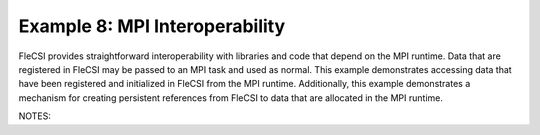 Example 8: MPI Interoperability
===============================

FleCSI provides straightforward interoperability with libraries and code
that depend on the MPI runtime. Data that are registered in FleCSI may
be passed to an MPI task and used as normal. This example demonstrates
accessing data that have been registered and initialized in FleCSI from
the MPI runtime. Additionally, this example demonstrates a mechanism for
creating persistent references from FleCSI to data that are allocated in
the MPI runtime.

NOTES:

.. vim: set tabstop=2 shiftwidth=2 expandtab fo=cqt tw=72 :
